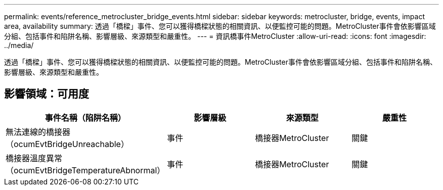 ---
permalink: events/reference_metrocluster_bridge_events.html 
sidebar: sidebar 
keywords: metrocluster, bridge, events, impact area, availability 
summary: 透過「橋樑」事件、您可以獲得橋樑狀態的相關資訊、以便監控可能的問題。MetroCluster事件會依影響區域分組、包括事件和陷阱名稱、影響層級、來源類型和嚴重性。 
---
= 資訊橋事件MetroCluster
:allow-uri-read: 
:icons: font
:imagesdir: ../media/


[role="lead"]
透過「橋樑」事件、您可以獲得橋樑狀態的相關資訊、以便監控可能的問題。MetroCluster事件會依影響區域分組、包括事件和陷阱名稱、影響層級、來源類型和嚴重性。



== 影響領域：可用度

|===
| 事件名稱（陷阱名稱） | 影響層級 | 來源類型 | 嚴重性 


 a| 
無法連線的橋接器（ocumEvtBridgeUnreachable）
 a| 
事件
 a| 
橋接器MetroCluster
 a| 
關鍵



 a| 
橋接器溫度異常（ocumEvtBridgeTemperatureAbnormal）
 a| 
事件
 a| 
橋接器MetroCluster
 a| 
關鍵

|===